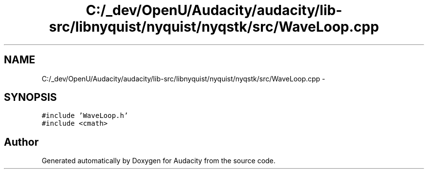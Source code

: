 .TH "C:/_dev/OpenU/Audacity/audacity/lib-src/libnyquist/nyquist/nyqstk/src/WaveLoop.cpp" 3 "Thu Apr 28 2016" "Audacity" \" -*- nroff -*-
.ad l
.nh
.SH NAME
C:/_dev/OpenU/Audacity/audacity/lib-src/libnyquist/nyquist/nyqstk/src/WaveLoop.cpp \- 
.SH SYNOPSIS
.br
.PP
\fC#include 'WaveLoop\&.h'\fP
.br
\fC#include <cmath>\fP
.br

.SH "Author"
.PP 
Generated automatically by Doxygen for Audacity from the source code\&.
